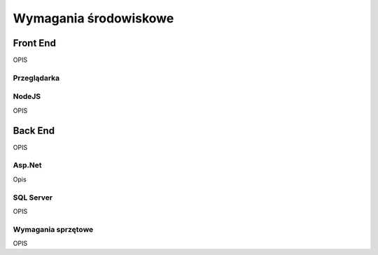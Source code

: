 Wymagania środowiskowe
++++++++++++++++++++++

Front End
=========
OPIS

Przeglądarka
~~~~~~~~~~~~

NodeJS
~~~~~~
OPIS


Back End
========
OPIS

Asp.Net
~~~~~~~
Opis

SQL Server
~~~~~~~~~~
OPIS

Wymagania sprzętowe
~~~~~~~~~~~~~~~~~~~
OPIS
